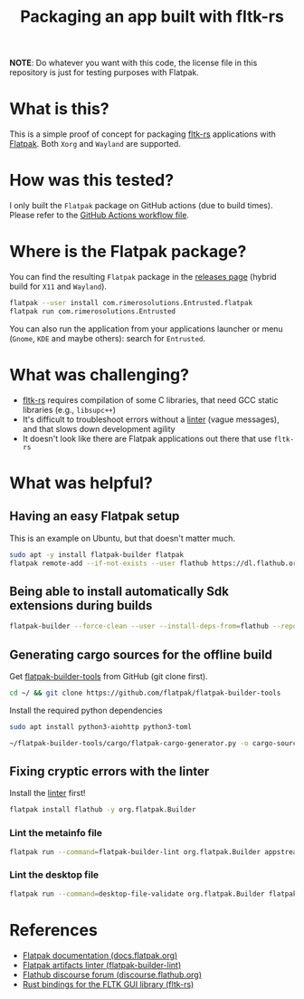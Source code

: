 #+TITLE: Packaging an app built with fltk-rs

[[https://github.com/yveszoundi/fltk-rs-flatpak/blob/main/LICENSE][file:http://img.shields.io/badge/license-GNU%20GPLv3-blue.svg]] [[https://github.com/yveszoundi/fltk-rs-flatpak/actions/workflows/flatpak.yml][file:https://github.com/yveszoundi/fltk-rs-flatpak/actions/workflows/flatpak.yml/badge.svg]]

*NOTE*:
Do whatever you want with this code, the license file in this repository is just for testing purposes with Flatpak.

* What is this?

This is a simple proof of concept for packaging [[https://fltk-rs.github.io/fltk-rs/][fltk-rs]] applications with [[https://flatpak.org/][Flatpak]].
Both =Xorg= and =Wayland= are supported.

[[./screenshots/screenshot.jpg]]

* How was this tested?
I only built the =Flatpak= package on GitHub actions (due to build times). Please refer to the [[https://github.com/yveszoundi/fltk-rs-flatpak/blob/main/.github/workflows/flatpak.yml][GitHub Actions workflow file]].

* Where is the Flatpak package?
You can find the resulting =Flatpak= package in the [[https://github.com/yveszoundi/fltk-rs-flatpak/releases][releases page]] (hybrid build for =X11= and =Wayland=).

#+begin_src sh
  flatpak --user install com.rimerosolutions.Entrusted.flatpak
  flatpak run com.rimerosolutions.Entrusted
#+end_src

You can also run the application from your applications launcher or menu (=Gnome=, =KDE= and maybe others): search for =Entrusted=.

* What was challenging?
- [[https://fltk-rs.github.io/fltk-rs/][fltk-rs]] requires compilation of some C libraries, that need GCC static libraries (e.g., =libsupc++=)
- It's difficult to troubleshoot errors without a [[https://github.com/flathub-infra/flatpak-builder-lint][linter]] (vague messages), and that slows down development agility
- It doesn't look like there are Flatpak applications out there that use =fltk-rs=

* What was helpful?

** Having an easy Flatpak setup

This is an example on Ubuntu, but that doesn't matter much.

#+begin_src sh
  sudo apt -y install flatpak-builder flatpak
  flatpak remote-add --if-not-exists --user flathub https://dl.flathub.org/repo/flathub.flatpakrepo
#+end_src

** Being able to install automatically Sdk extensions during builds

#+begin_src sh
  flatpak-builder --force-clean --user --install-deps-from=flathub --repo=repo --install builddir flatpak/com.rimerosolutions.Entrusted.yml
#+end_src

** Generating cargo sources for the offline build

Get [[https://github.com/flatpak/flatpak-builder-tools][flatpak-builder-tools]] from GitHub (git clone first).

#+begin_src sh
  cd ~/ && git clone https://github.com/flatpak/flatpak-builder-tools
#+end_src

Install the required python dependencies

#+begin_src sh
  sudo apt install python3-aiohttp python3-toml
#+end_src

#+begin_src sh
  ~/flatpak-builder-tools/cargo/flatpak-cargo-generator.py -o cargo-sources.json Cargo.lock
#+end_src

** Fixing cryptic errors with the linter

Install the [[https://github.com/flathub-infra/flatpak-builder-lint][linter]] first!

#+begin_src sh
  flatpak install flathub -y org.flatpak.Builder
#+end_src

*** Lint the metainfo file

#+begin_src sh
  flatpak run --command=flatpak-builder-lint org.flatpak.Builder appstream flatpak/com.rimerosolutions.Entrusted.metainfo.xml
#+end_src

*** Lint the desktop file

#+begin_src sh
  flatpak run --command=desktop-file-validate org.flatpak.Builder flatpak/com.rimerosolutions.Entrusted.desktop
#+end_src

* References

- [[https://docs.flatpak.org/en/latest/getting-started.html][Flatpak documentation (docs.flatpak.org)]]
- [[https://github.com/flathub-infra/flatpak-builder-lint][Flatpak artifacts linter (flatpak-builder-lint)]]
- [[https://discourse.flathub.org/][Flathub discourse forum (discourse.flathub.org)]]
- [[https://fltk-rs.github.io/fltk-rs/][Rust bindings for the FLTK GUI library (fltk-rs)]]

